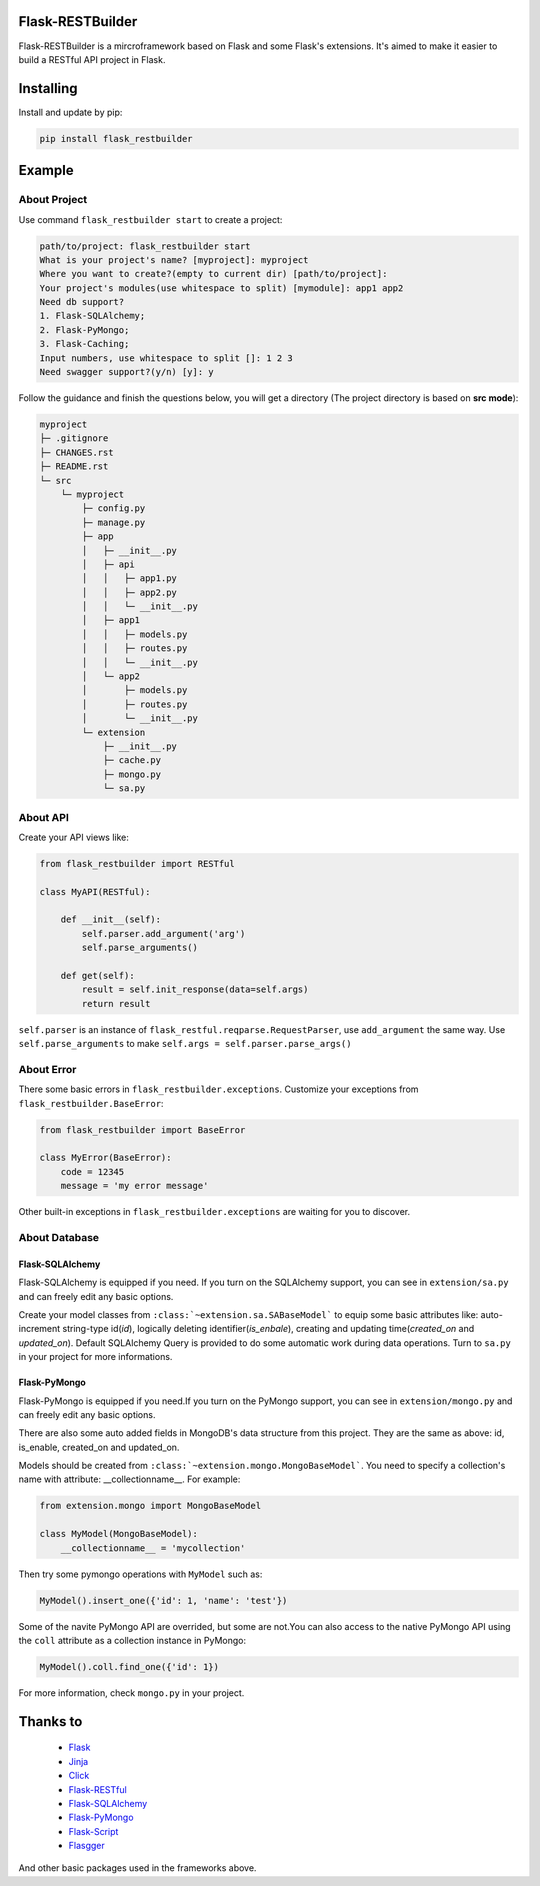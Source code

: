 Flask-RESTBuilder
=================

Flask-RESTBuilder is a mircroframework based on Flask and some Flask's
extensions. It's aimed to make it easier to build a RESTful API project in Flask.

Installing
==========

Install and update by pip:

.. code-block:: text

    pip install flask_restbuilder

Example
=======

About Project
-------------

Use command ``flask_restbuilder start`` to create a project:

.. code-block:: text

    path/to/project: flask_restbuilder start
    What is your project's name? [myproject]: myproject
    Where you want to create?(empty to current dir) [path/to/project]:
    Your project's modules(use whitespace to split) [mymodule]: app1 app2
    Need db support?
    1. Flask-SQLAlchemy;
    2. Flask-PyMongo;
    3. Flask-Caching;
    Input numbers, use whitespace to split []: 1 2 3
    Need swagger support?(y/n) [y]: y

Follow the guidance and finish the questions below, you will get a directory
(The project directory is based on **src mode**):

.. code-block:: text

    myproject
    ├─ .gitignore
    ├─ CHANGES.rst
    ├─ README.rst
    └─ src
        └─ myproject
            ├─ config.py
            ├─ manage.py
            ├─ app
            │   ├─ __init__.py
            │   ├─ api
            │   │   ├─ app1.py
            │   │   ├─ app2.py
            │   │   └─ __init__.py
            │   ├─ app1
            │   │   ├─ models.py
            │   │   ├─ routes.py
            │   │   └─ __init__.py
            │   └─ app2
            │       ├─ models.py
            │       ├─ routes.py
            │       └─ __init__.py
            └─ extension
                ├─ __init__.py
                ├─ cache.py
                ├─ mongo.py
                └─ sa.py

About API
---------

Create your API views like:

.. code-block:: python

    from flask_restbuilder import RESTful

    class MyAPI(RESTful):

        def __init__(self):
            self.parser.add_argument('arg')
            self.parse_arguments()

        def get(self):
            result = self.init_response(data=self.args)
            return result

``self.parser`` is an instance of ``flask_restful.reqparse.RequestParser``,
use ``add_argument`` the same way. Use ``self.parse_arguments`` to make
``self.args = self.parser.parse_args()``

About Error
-----------

There some basic errors in ``flask_restbuilder.exceptions``. Customize your
exceptions from ``flask_restbuilder.BaseError``:

.. code-block:: python

    from flask_restbuilder import BaseError

    class MyError(BaseError):
        code = 12345
        message = 'my error message'

Other built-in exceptions in ``flask_restbuilder.exceptions`` are waiting for
you to discover.

About Database
--------------

Flask-SQLAlchemy
^^^^^^^^^^^^^^^^

Flask-SQLAlchemy is equipped if you need. If you turn on the SQLAlchemy support,
you can see in ``extension/sa.py`` and can freely edit any basic options.

Create your model classes from ``:class:`~extension.sa.SABaseModel``` to equip
some basic attributes like: auto-increment string-type id(*id*), logically
deleting identifier(*is_enbale*), creating and updating time(*created_on* and
*updated_on*). Default SQLAlchemy Query is provided to do some automatic work
during data operations. Turn to ``sa.py`` in your project for more informations.

Flask-PyMongo
^^^^^^^^^^^^^

Flask-PyMongo is equipped if you need.If you turn on the PyMongo support,
you can see in ``extension/mongo.py`` and can freely edit any basic options.

There are also some auto added fields in MongoDB's data structure from this
project. They are the same as above: id, is_enable, created_on and updated_on.

Models should be created from ``:class:`~extension.mongo.MongoBaseModel```.
You need to specify a collection's name with attribute: __collectionname__.
For example:

.. code-block:: python

    from extension.mongo import MongoBaseModel

    class MyModel(MongoBaseModel):
        __collectionname__ = 'mycollection'

Then try some pymongo operations with ``MyModel`` such as:

.. code-block:: python

    MyModel().insert_one({'id': 1, 'name': 'test'})

Some of the navite PyMongo API are overrided, but some are not.You can also
access to the native PyMongo API using the ``coll`` attribute as a collection
instance in PyMongo:

.. code-block:: python

    MyModel().coll.find_one({'id': 1})

For more information, check ``mongo.py`` in your project.

Thanks to
=========

    - `Flask`_
    - `Jinja`_
    - `Click`_
    - `Flask-RESTful`_
    - `Flask-SQLAlchemy`_
    - `Flask-PyMongo`_
    - `Flask-Script`_
    - `Flasgger`_

.. _Flask: https://github.com/pallets/flask
.. _Jinja: https://github.com/pallets/jinja
.. _Click: https://github.com/pallets/click
.. _Flask-RESTful: https://github.com/flask-restful/flask-restful
.. _Flask-SQLAlchemy: https://github.com/pallets/flask-sqlalchemy
.. _Flask-PyMongo: https://github.com/dcrosta/flask-pymongo
.. _Flask-Script: https://github.com/smurfix/flask-script
.. _Flasgger: https://github.com/flasgger/flasgger

And other basic packages used in the frameworks above.
